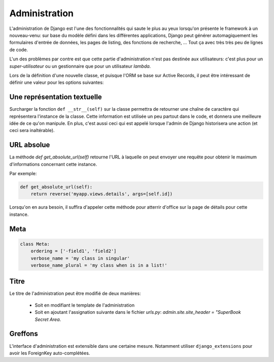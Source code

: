 **************
Administration
**************

L'administration de Django est l'une des fonctionnalités qui saute le plus au yeux lorsqu'on présente le framework à un nouveau-venu: sur base du modèle défini dans les différentes applications, Django peut générer automagiquement les formulaires d'entrée de données, les pages de listing, des fonctions de recherche, ... Tout ça avec très très peu de lignes de code.

L'un des problèmes par contre est que cette partie d'administration n'est pas destinée aux utilisateurs: c'est plus pour un *super-utilisateur* ou un gestionnaire que pour un utilisateur *lambda*.

Lors de la définition d'une nouvelle classe, et puisque l'ORM se base sur Active Records, il peut être intéressant de définir une valeur pour les options suivantes:

Une représentation textuelle
============================

Surcharger la fonction ``def __str__(self)`` sur la classe permettra de retourner une chaîne de caractère qui représentera l'instance de la classe. Cette information est utilisée un peu partout dans le code, et donnera une meilleure idée de ce qu'on manipule. 
En plus, c'est aussi ceci qui est appelé lorsque l'admin de Django historisera une action (et ceci sera inaltérable).

URL absolue
===========

La méthode `def get_absolute_url(self)` retourne l'URL à laquelle on peut envoyer une requête pour obtenir le maximum d'informations
concernant cette instance.

Par exemple:

.. code-block:: python

    def get_absolute_url(self):
        return reverse('myapp.views.details', args=[self.id])


Lorsqu'on en aura besoin, il suffira d'appeler cette méthode pour atterrir d'office sur la page de détails pour cette instance.

Meta
====

.. code-block:: python

    class Meta:
        ordering = ['-field1', 'field2']
        verbose_name = 'my class in singular'
        verbose_name_plural = 'my class when is in a list!'


Titre
=====

Le titre de l'administration peut être modifié de deux manières:

 * Soit en modifiant le template de l'administration
 * Soit en ajoutant l'assignation suivante dans le fichier `urls.py`: `admin.site.site_header = "SuperBook Secret Area`.

Greffons
========

L'interface d'administration est extensible dans une certaine mesure. Notamment utiliser ``django_extensions`` pour avoir les ForeignKey auto-complétées.
